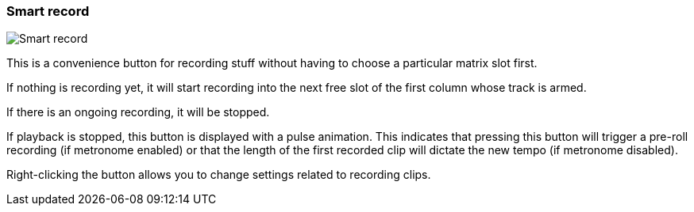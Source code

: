 [#toolbar-smart-record]
=== Smart record

image:generated/screenshots/elements/toolbar/smart-record.png[Smart record, role="related thumb right"]

This is a convenience button for recording stuff without having to choose a particular matrix slot first.

If nothing is recording yet, it will start recording into the next free slot of the first column whose track is armed.

If there is an ongoing recording, it will be stopped.

If playback is stopped, this button is displayed with a pulse animation. This indicates that pressing this button will trigger a pre-roll recording (if metronome enabled) or that the length of the first recorded clip will dictate the new tempo (if metronome disabled).

Right-clicking the button allows you to change settings related to recording clips.
